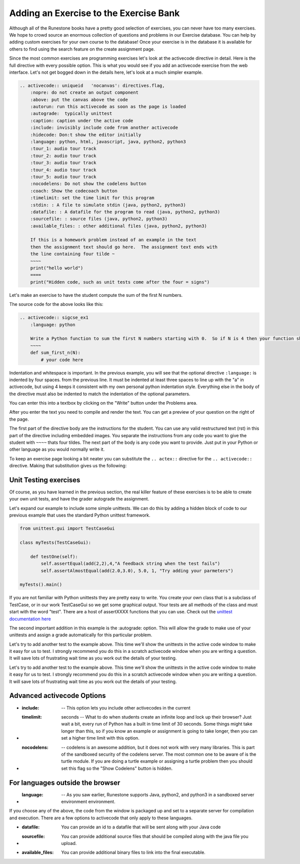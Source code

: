 Adding an Exercise to the Exercise Bank
=======================================

.. youtube:: l84cb4wtM8g
    :height: 315
    :width: 560
    :align: left

Although all of the Runestone books have a pretty good selection of exercises, you can never have too many exercises.  We hope to crowd source an enormous collection of questions and problems in our Exercise database.   You can help by adding custom exercises for your own course to the database!  Once your exercise is in the database it is available for others to find using the search feature on the create assignment page.

Since the most common exercises are programming exercises let's look at the activecode directive in detail.   Here is the full directive with every possible option.  This is what you would see if you add an activecode exercise from the web interface.   Let's not get bogged down in the details here, let's look at a much simpler example.

.. code-block:: rst

    .. activecode:: uniqueid   'nocanvas': directives.flag,
        :nopre: do not create an output component
        :above: put the canvas above the code
        :autorun: run this activecode as soon as the page is loaded
        :autograde:  typically unittest
        :caption: caption under the active code
        :include: invisibly include code from another activecode
        :hidecode: Don:t show the editor initially
        :language: python, html, javascript, java, python2, python3
        :tour_1: audio tour track
        :tour_2: audio tour track
        :tour_3: audio tour track
        :tour_4: audio tour track
        :tour_5: audio tour track
        :nocodelens: Do not show the codelens button
        :coach: Show the codecoach button
        :timelimit: set the time limit for this program
        :stdin: : A file to simulate stdin (java, python2, python3)
        :datafile: : A datafile for the program to read (java, python2, python3)
        :sourcefile: : source files (java, python2, python3)
        :available_files: : other additional files (java, python2, python3)

        If this is a homework problem instead of an example in the text
        then the assignment text should go here.  The assignment text ends with
        the line containing four tilde ~
        ~~~~
        print("hello world")
        ====
        print("Hidden code, such as unit tests come after the four = signs")

Let's make an exercise to have the student compute the sum of the first N numbers.

.. activecode:: sigcse_ex1
    :language: python

    Write a Python function to sum the first N numbers starting with 0.  So if N is 4 then your function should add 0 + 1 + 2 + 3
    ~~~~
    def sum_first_n(N):
        # your code here

The source code for the above looks like this:

.. code-block:: rst

    .. activecode:: sigcse_ex1
        :language: python

        Write a Python function to sum the first N numbers starting with 0.  So if N is 4 then your function should add 0 + 1 + 2 + 3
        ~~~~
        def sum_first_n(N):
            # your code here

Indentation and whitespace is important.  In the previous example, you will see that the optional directive ``:language:`` is indented by four spaces.  from the previous line.   It must be indented at least three spaces to line up with the "a" in activecode, but using 4 keeps it consistent with my own personal python indentation style.   Everything else in the body of the directive must also be indented to match the indentation of the optional parameters.

You can enter this into a textbox by clicking on the "Write" button under the Problems area.

.. image:: Figures/enter_rst.png


After you enter the text you need to compile and render the text.  You can get a preview of your question on the right of the page.

.. image:  Figures/preview_rst.png

The first part of the directive body are the instructions for the student.  You can use any valid restructured text (rst) in this part of the directive including embedded images.  You separate the instructions from any code you want to give the student with ``~~~~`` thats four tildes.  The next part of the body is any code you want to provide.  Just put in your Python or other language as you would normally write it.

To keep an exercise page looking a bit neater you can substitute the ``.. actex::`` directive for the ``.. activecode::`` directive.  Making that substitution gives us the following:

.. actex:: sigcse_ex2
    :language: python

    Write a Python function to sum the first N numbers starting with 0.  So if N is 4 then your function should add 0 + 1 + 2 + 3
    ~~~~
    def sum_first_n(N):
        # your code here



Unit Testing exercises
----------------------

Of course, as you have learned in the previous section, the real killer feature of these exercises is to be able to create your own unit tests, and have the grader autograde the assignment.

Let's expand our example to include some simple unittests.  We can do this by adding a hidden block of code to our previous example that uses the standard Python unittest framework.

.. code-block:: python

    from unittest.gui import TestCaseGui

    class myTests(TestCaseGui):

        def testOne(self):
            self.assertEqual(add(2,2),4,"A feedback string when the test fails")
            self.assertAlmostEqual(add(2.0,3.0), 5.0, 1, "Try adding your parmeters")

    myTests().main()

If you are not familiar with Python unittests they are pretty easy to write.  You create your own class that is a subclass of TestCase, or in our work TestCaseGui so we get some graphical output. Your tests are all methods of the class and must start with the word "test".  There are a host of assertXXXX functions that you can use.  Check out the `unittest documentation here <https://docs.python.org/2/library/unittest.html#assert-methods>`_

The second important addition in this example is the :autograde: option.  This will allow the grade to make use of your unittests and assign a grade automatically for this particular problem.


.. activecode:: sigcse_ex3
    :language: python
    :autograde: unittest

    Write a Python function to sum the first N numbers starting with 0.  So if N is 4 then your function should add 0 + 1 + 2 + 3
    ~~~~
    def sum_first_n(N):
        # your code here
    ====
    from unittest.gui import TestCaseGui

    class myTests(TestCaseGui):

        def testOne(self):
            self.assertEqual(sum_first_n(4),6,feedback="0 + 1 + 2 + 3 == 6")
            self.assertEqual(sum_first_n(0),0,feedback="summing 0 numbers should be 0")

    myTests().main()

Let's try to add another test to the example above.  This time we'll show the unittests in the active code window to make it easy for us to test.  I strongly recommend you do this in a scratch activecode window when you are writing a question.  It will save lots of frustrating wait time as you work out the details of your testing.


Let's try to add another test to the example above.  This time we'll show the unittests in the active code window to make it easy for us to test.  I strongly recommend you do this in a scratch activecode window when you are writing a question.  It will save lots of frustrating wait time as you work out the details of your testing.

.. activecode:: sigcse_ex4
    :language: python

    Write a Python function to sum the first N numbers starting with 0.  So if N is 4 then your function should add 0 + 1 + 2 + 3
    ~~~~
    def sum_first_n(N):
        # your code here

    from unittest.gui import TestCaseGui

    class myTests(TestCaseGui):

        def testOne(self):
            self.assertEqual(sum_first_n(4),6,feedback="0 + 1 + 2 + 3 == 6")
            self.assertEqual(sum_first_n(0),0,feedback="summing 0 numbers should be 0")

    myTests().main()


Advanced activecode Options
---------------------------

* :include:  -- This option lets you include other activecodes in the current

* :timelimit: seconds -- What to do when students create an infinite loop and lock up their browser?  Just wait a bit, every run of Python has a built in time limit of 30 seconds.  Some things might take longer than this, so if you know an example or assignment is going to take longer, then you can set a higher time limit with this option.

* :nocodelens: -- codelens is an awesome addition, but it does not work with very many libraries.  This is part of the sandboxed security of the codelens server.   The most common one to be aware of is the turtle module.  If you are doing a turtle example or assigning a turtle problem then you should set this flag so the "Show Codelens" button is hidden.

For languages outside the browser
---------------------------------

* :language: -- As you saw earlier, Runestone supports Java, python2, and python3 in a sandboxed server environment environment.

If you choose any of the above, the code from the window is packaged up and set to a separate server for compilation and execution.  There are a few options to activecode that only apply to these languages.

* :datafile:  You can provide an id to a datafile that will be sent along with your Java code

* :sourcefile: You can provide additional source files that should be compiled along with the java file you upload.

* :available_files: You can provide additional binary files to link into the final executable.
